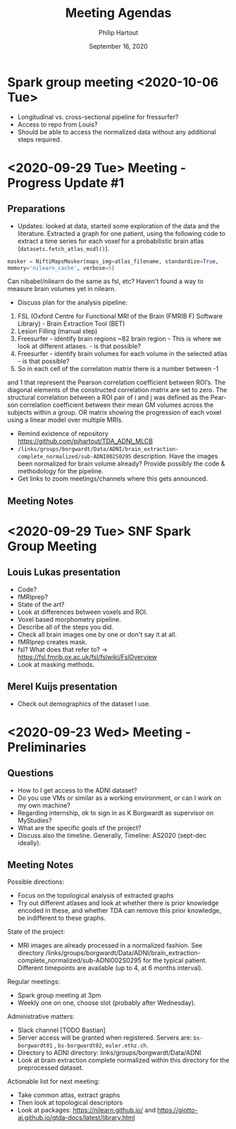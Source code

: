 #+BIND: org-export-use-babel nil
#+TITLE: Meeting Agendas
#+AUTHOR: Philip Hartout
#+EMAIL: <philip.hartout@protonmail.com>
#+DATE: September 16, 2020
#+LATEX_CLASS: article
#+LATEX_CLASS_OPTIONS:[a4paper,12pt,twoside]
#+LaTeX_HEADER:\usepackage[usenames,dvipsnames,figures]{xcolor}
#+LaTeX_HEADER:\usepackage[autostyle]{csquotes}
#+LaTeX_HEADER:\usepackage[final]{pdfpages}
#+LaTeX_HEADER:\usepackage[top=3cm, bottom=3cm, left=3cm, right=3cm]{geometry}
#+LATEX_HEADER_EXTRA:\hypersetup{colorlinks=false, linkcolor=black, citecolor=black, filecolor=black, urlcolor=black}
#+LATEX_HEADER_EXTRA:\newtheorem{definition}{Definition}[section]
#+LATEX_HEADER_EXTRA:\pagestyle{fancy}
#+LATEX_HEADER_EXTRA:\setlength{\headheight}{25pt}
#+LATEX_HEADER_EXTRA:\lhead{\textbf{Philip Hartout}}
#+LATEX_HEADER_EXTRA:\rhead{\textbf{}}
#+LATEX_HEADER_EXTRA:\rfoot{}
#+MACRO: NEWLINE @@latex:\\@@ @@html:<br>@@
#+PROPERTY: header-args :exports both :session python_emacs_session :cache :results value
#+OPTIONS: ^:nil
#+STARTUP: latexpreview
#+LATEX_COMPILER: pdflatexorg-mode restarted

* Spark group meeting <2020-10-06 Tue>
- Longitudinal vs. cross-sectional pipeline for fressurfer?
- Access to repo from Louis?
- Should be able to access the normalized data without any additional
  steps required.

* <2020-09-29 Tue> Meeting - Progress Update #1
** Preparations
- Updates: looked at data, started some exploration of the data and
  the literature. Extracted a graph for one patient, using the following code to extract a
  time series for each voxel for a probabilistic brain atlas
  (=datasets.fetch_atlas_msdl()=).
#+begin_src python
masker = NiftiMapsMasker(maps_img=atlas_filename, standardize=True,
memory='nilearn_cache', verbose=5)
#+end_src
Can nibabel/nilearn do the same as fsl, etc? Haven't found a way to
measure brain volumes yet in nilearn.


- Discuss plan for the analysis pipeline:
1. FSL (Oxford Centre for Functional MRI of the Brain (FMRIB F)
  Software Library) - Brain Extraction Tool (BET)
2. Lesion Filling (manual step)
3. Freesurfer - identify brain
   regions  ~82 brain region - This
   is where we look at different atlases. - is that possible?
4. Freesurfer - identify brain volumes for each volume in the selected
   atlas - is that possible?
5. So in each cell of the correlation matrix there is a number between -1
and 1 that represent the Pearson correlation coefficient between
ROI’s. The diagonal elements of the constructed correlation matrix are
set to zero. The structural correlation between a ROI pair of i and j was defined as the Pear-
son correlation coefficient between their mean GM volumes across the subjects
within a group.
OR matrix showing the progression of each voxel using a
linear model over multiple MRIs.
- Remind existence of repository
  https://github.com/pjhartout/TDA_ADNI_MLCB
- =/links/groups/borgwardt/Data/ADNI/brain_extraction-complete_normalized/sub-ADNI002S0295=
  description. Have the images been normalized for brain volume
  already? Provide possibly the code & methodology for the pipeline.
- Get links to zoom meetings/channels where this gets announced.
** Meeting Notes

* <2020-09-29 Tue> SNF Spark Group Meeting
** Louis Lukas presentation
- Code?
- fMRIprep?
- State of the art?
- Look at differences between voxels and ROI.
- Voxel based morphometry pipeline.
- Describe all of the steps you did.
- Check all brain images one by one or don't say it at all.
- fMRIprep creates mask.
- fsl? What does that refer to? ->
  https://fsl.fmrib.ox.ac.uk/fsl/fslwiki/FslOverview
- Look at masking methods.
** Merel Kuijs presentation
- Check out demographics of the dataset I use.


* <2020-09-23 Wed> Meeting - Preliminaries
** Questions
- How to I get access to the ADNI dataset?
- Do you use VMs or similar as a working environment, or can I work on
  my own machine?
- Regarding internship, ok to sign in as K Borgwardt as supervisor on MyStudies?
- What are the specific goals of the project?
- Discuss also the timeline. Generally, Timeline: AS2020 (sept-dec
  ideally).
** Meeting Notes
Possible directions:
- Focus on the topological analysis of extracted graphs
- Try out different atlases and look at whether there is prior
  knowledge encoded in these, and whether TDA can remove this prior
  knowledge, be indifferent to these graphs.

State of the project:
- MRI images are already processed in a normalized fashion. See
  directory
  /links/groups/borgwardt/Data/ADNI/brain_extraction-complete_normalized/sub-ADNI002S0295
  for the typical patient. Different timepoints are available (up to
  4, at 6 months interval).

Regular meetings:
- Spark group meeting at 3pm
- Weekly one on one, choose slot (probably after Wednesday).

Administrative matters:
- Slack channel [TODO Bastian]
- Server access will be granted when
  registered. Servers are: =bs-borgwardt01= , =bs-borgwardt02=, =euler.ethz.ch=.
- Directory to ADNI directory: links/groups/borgwardt/Data/ADNI
- Look at brain extraction complete normalized within this directory
  for the preprocessed dataset.

Actionable list for next meeting:
- Take common atlas, extract graphs
- Then look at topological descriptors
- Look at packages: https://nilearn.github.io/ and https://giotto-ai.github.io/gtda-docs/latest/library.html
